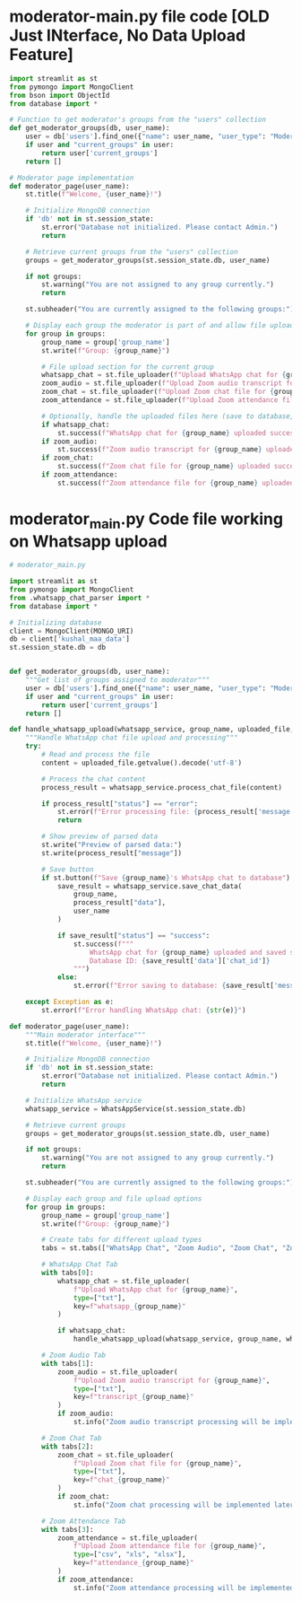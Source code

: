 * moderator-main.py file code [OLD Just INterface, No Data Upload Feature]
#+begin_src python
import streamlit as st
from pymongo import MongoClient
from bson import ObjectId
from database import *

# Function to get moderator's groups from the "users" collection
def get_moderator_groups(db, user_name):
    user = db['users'].find_one({"name": user_name, "user_type": "Moderator"})
    if user and "current_groups" in user:
        return user['current_groups']
    return []

# Moderator page implementation
def moderator_page(user_name):
    st.title(f"Welcome, {user_name}!")
    
    # Initialize MongoDB connection
    if 'db' not in st.session_state:
        st.error("Database not initialized. Please contact Admin.")
        return
    
    # Retrieve current groups from the "users" collection
    groups = get_moderator_groups(st.session_state.db, user_name)
    
    if not groups:
        st.warning("You are not assigned to any group currently.")
        return

    st.subheader("You are currently assigned to the following groups:")
    
    # Display each group the moderator is part of and allow file uploads for each group
    for group in groups:
        group_name = group['group_name']
        st.write(f"Group: {group_name}")
        
        # File upload section for the current group
        whatsapp_chat = st.file_uploader(f"Upload WhatsApp chat for {group_name}", type=["txt"], key=f"whatsapp_{group_name}")
        zoom_audio = st.file_uploader(f"Upload Zoom audio transcript for {group_name}", type=["txt"], key=f"transcript_{group_name}")
        zoom_chat = st.file_uploader(f"Upload Zoom chat file for {group_name}", type=["txt"], key=f"chat_{group_name}")
        zoom_attendance = st.file_uploader(f"Upload Zoom attendance file for {group_name}", type=["csv", "xls", "xlsx"], key=f"attendance_{group_name}")

        # Optionally, handle the uploaded files here (save to database, etc.)
        if whatsapp_chat:
            st.success(f"WhatsApp chat for {group_name} uploaded successfully.")
        if zoom_audio:
            st.success(f"Zoom audio transcript for {group_name} uploaded successfully.")
        if zoom_chat:
            st.success(f"Zoom chat file for {group_name} uploaded successfully.")
        if zoom_attendance:
            st.success(f"Zoom attendance file for {group_name} uploaded successfully.")

#+end_src

* moderator_main.py Code file working on Whatsapp upload
#+begin_src python
# moderator_main.py

import streamlit as st
from pymongo import MongoClient
from .whatsapp_chat_parser import *
from database import *

# Initializing database
client = MongoClient(MONGO_URI)
db = client['kushal_maa_data']
st.session_state.db = db


def get_moderator_groups(db, user_name):
    """Get list of groups assigned to moderator"""
    user = db['users'].find_one({"name": user_name, "user_type": "Moderator"})
    if user and "current_groups" in user:
        return user['current_groups']
    return []

def handle_whatsapp_upload(whatsapp_service, group_name, uploaded_file, user_name):
    """Handle WhatsApp chat file upload and processing"""
    try:
        # Read and process the file
        content = uploaded_file.getvalue().decode('utf-8')
        
        # Process the chat content
        process_result = whatsapp_service.process_chat_file(content)
        
        if process_result["status"] == "error":
            st.error(f"Error processing file: {process_result['message']}")
            return
            
        # Show preview of parsed data
        st.write("Preview of parsed data:")
        st.write(process_result["message"])
        
        # Save button
        if st.button(f"Save {group_name}'s WhatsApp chat to database"):
            save_result = whatsapp_service.save_chat_data(
                group_name,
                process_result["data"],
                user_name
            )
            
            if save_result["status"] == "success":
                st.success(f"""
                    WhatsApp chat for {group_name} uploaded and saved successfully!
                    Database ID: {save_result['data']['chat_id']}
                """)
            else:
                st.error(f"Error saving to database: {save_result['message']}")
                
    except Exception as e:
        st.error(f"Error handling WhatsApp chat: {str(e)}")

def moderator_page(user_name):
    """Main moderator interface"""
    st.title(f"Welcome, {user_name}!")
    
    # Initialize MongoDB connection
    if 'db' not in st.session_state:
        st.error("Database not initialized. Please contact Admin.")
        return
        
    # Initialize WhatsApp service
    whatsapp_service = WhatsAppService(st.session_state.db)
    
    # Retrieve current groups
    groups = get_moderator_groups(st.session_state.db, user_name)
    
    if not groups:
        st.warning("You are not assigned to any group currently.")
        return

    st.subheader("You are currently assigned to the following groups:")
    
    # Display each group and file upload options
    for group in groups:
        group_name = group['group_name']
        st.write(f"Group: {group_name}")
        
        # Create tabs for different upload types
        tabs = st.tabs(["WhatsApp Chat", "Zoom Audio", "Zoom Chat", "Zoom Attendance"])
        
        # WhatsApp Chat Tab
        with tabs[0]:
            whatsapp_chat = st.file_uploader(
                f"Upload WhatsApp chat for {group_name}",
                type=["txt"],
                key=f"whatsapp_{group_name}"
            )
            
            if whatsapp_chat:
                handle_whatsapp_upload(whatsapp_service, group_name, whatsapp_chat, user_name)
        
        # Zoom Audio Tab
        with tabs[1]:
            zoom_audio = st.file_uploader(
                f"Upload Zoom audio transcript for {group_name}",
                type=["txt"],
                key=f"transcript_{group_name}"
            )
            if zoom_audio:
                st.info("Zoom audio transcript processing will be implemented later")
        
        # Zoom Chat Tab
        with tabs[2]:
            zoom_chat = st.file_uploader(
                f"Upload Zoom chat file for {group_name}",
                type=["txt"],
                key=f"chat_{group_name}"
            )
            if zoom_chat:
                st.info("Zoom chat processing will be implemented later")
        
        # Zoom Attendance Tab
        with tabs[3]:
            zoom_attendance = st.file_uploader(
                f"Upload Zoom attendance file for {group_name}",
                type=["csv", "xls", "xlsx"],
                key=f"attendance_{group_name}"
            )
            if zoom_attendance:
                st.info("Zoom attendance processing will be implemented later")

#+end_src
